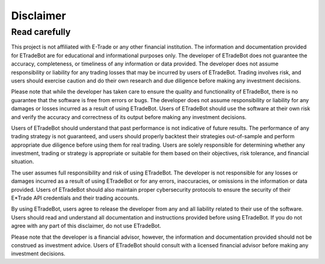 .. _disclaimer:

##########
Disclaimer
##########

Read carefully
==============

This project is not affiliated with E-Trade or any other financial institution. The information and documentation provided for ETradeBot are for educational and informational purposes only. The developer of ETradeBot does not guarantee the accuracy, completeness, or timeliness of any information or data provided. The developer does not assume responsibility or liability for any trading losses that may be incurred by users of ETradeBot. Trading involves risk, and users should exercise caution and do their own research and due diligence before making any investment decisions.

Please note that while the developer has taken care to ensure the quality and functionality of ETradeBot, there is no guarantee that the software is free from errors or bugs. The developer does not assume responsibility or liability for any damages or losses incurred as a result of using ETradeBot. Users of ETradeBot should use the software at their own risk and verify the accuracy and correctness of its output before making any investment decisions.

Users of ETradeBot should understand that past performance is not indicative of future results. The performance of any trading strategy is not guaranteed, and users should properly backtest their strategies out-of-sample and perform appropriate due diligence before using them for real trading. Users are solely responsible for determining whether any investment, trading or strategy is appropriate or suitable for them based on their objectives, risk tolerance, and financial situation.

The user assumes full responsibility and risk of using ETradeBot. The developer is not responsible for any losses or damages incurred as a result of using ETradeBot or for any errors, inaccuracies, or omissions in the information or data provided. Users of ETradeBot should also maintain proper cybersecurity protocols to ensure the security of their E*Trade API credentials and their trading accounts.

By using ETradeBot, users agree to release the developer from any and all liability related to their use of the software. Users should read and understand all documentation and instructions provided before using ETradeBot. If you do not agree with any part of this disclaimer, do not use ETradeBot.

Please note that the developer is a financial advisor, however, the information and documentation provided should not be construed as investment advice. Users of ETradeBot should consult with a licensed financial advisor before making any investment decisions.
